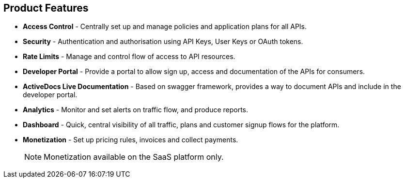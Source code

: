 :scrollbar:
:data-uri:
:noaudio:

== Product Features 


* *Access Control* - Centrally set up and manage policies and application plans for all APIs.
* *Security* - Authentication and authorisation using API Keys, User Keys or OAuth tokens.
* *Rate Limits* - Manage and control flow of access to API resources.
* *Developer Portal* - Provide a portal to allow sign up, access and documentation of the APIs for consumers.
* *ActiveDocs Live Documentation* - Based on swagger framework, provides a way to document APIs and include in the developer portal.
* *Analytics* - Monitor and set alerts on traffic flow, and produce reports. 
* *Dashboard* - Quick, central visibility of all traffic, plans and customer signup flows for the platform.
* *Monetization* - Set up pricing rules, invoices and collect payments. 
+
NOTE: Monetization available on the SaaS platform only.



ifdef::showscript[]

=== Transcript

The 3scale API management platform provides a rich set of powerful features to enable API providers to create API Management strategies. These include the following:
* Access Control
* Security
* Rate Limits
* Developer Portal 
* ActiveDocs Live Documentation
* Analytics
* Dashboard
* Billing and Monetization

We will learn how to use these features in more details in this course.


endif::showscript[]
